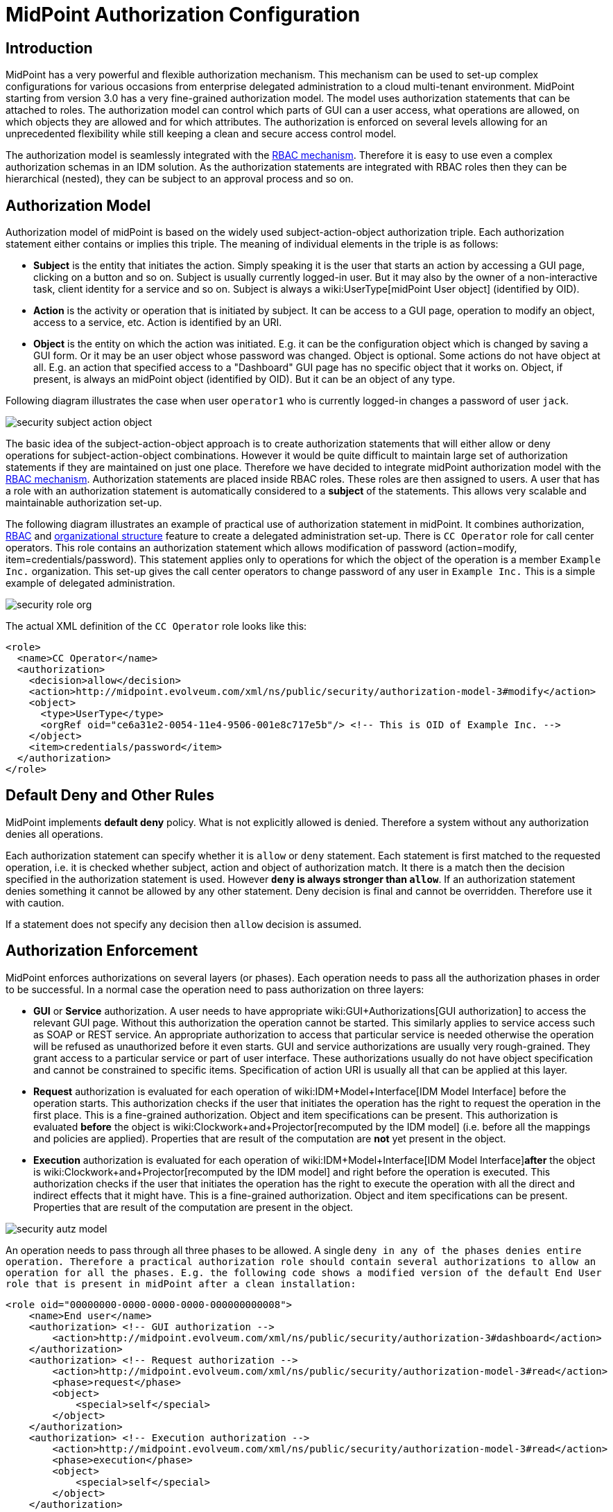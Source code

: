 = MidPoint Authorization Configuration
:page-nav-title: Configuration
:page-wiki-name: Authorization Configuration
:page-wiki-id: 15859795
:page-wiki-metadata-create-user: semancik
:page-wiki-metadata-create-date: 2014-06-30T12:21:47.603+02:00
:page-wiki-metadata-modify-user: semancik
:page-wiki-metadata-modify-date: 2019-04-23T15:03:48.764+02:00
:page-upkeep-status: green
:page-toc: top

== Introduction

MidPoint has a very powerful and flexible authorization mechanism.
This mechanism can be used to set-up complex configurations for various occasions from enterprise delegated administration to a cloud multi-tenant environment.
MidPoint starting from version 3.0 has a very fine-grained authorization model.
The model uses authorization statements that can be attached to roles.
The authorization model can control which parts of GUI can a user access, what operations are allowed, on which objects they are allowed and for which attributes.
The authorization is enforced on several levels allowing for an unprecedented flexibility while still keeping a clean and secure access control model.

The authorization model is seamlessly integrated with the xref:/midpoint/reference/roles-policies/rbac/[RBAC mechanism]. Therefore it is easy to use even a complex authorization schemas in an IDM solution.
As the authorization statements are integrated with RBAC roles then they can be hierarchical (nested), they can be subject to an approval process and so on.


== Authorization Model

Authorization model of midPoint is based on the widely used subject-action-object authorization triple.
Each authorization statement either contains or implies this triple.
The meaning of individual elements in the triple is as follows:

* *Subject* is the entity that initiates the action.
Simply speaking it is the user that starts an action by accessing a GUI page, clicking on a button and so on.
Subject is usually currently logged-in user.
But it may also by the owner of a non-interactive task, client identity for a service and so on.
Subject is always a wiki:UserType[midPoint User object] (identified by OID).

* *Action* is the activity or operation that is initiated by subject.
It can be access to a GUI page, operation to modify an object, access to a service, etc.
Action is identified by an URI.

* *Object* is the entity on which the action was initiated.
E.g. it can be the configuration object which is changed by saving a GUI form.
Or it may be an user object whose password was changed.
Object is optional.
Some actions do not have object at all.
E.g. an action that specified access to a "Dashboard" GUI page has no specific object that it works on.
Object, if present, is always an midPoint object (identified by OID).
But it can be an object of any type.

Following diagram illustrates the case when user `operator1` who is currently logged-in changes a password of user `jack`.

image::security-subject-action-object.png[]

The basic idea of the subject-action-object approach is to create authorization statements that will either allow or deny operations for subject-action-object combinations.
However it would be quite difficult to maintain large set of authorization statements if they are maintained on just one place.
Therefore we have decided to integrate midPoint authorization model with the xref:/midpoint/reference/roles-policies/rbac/[RBAC mechanism]. Authorization statements are placed inside RBAC roles.
These roles are then assigned to users.
A user that has a role with an authorization statement is automatically considered to a *subject* of the statements.
This allows very scalable and maintainable authorization set-up.

The following diagram illustrates an example of practical use of authorization statement in midPoint.
It combines authorization, xref:/midpoint/reference/roles-policies/rbac/[RBAC] and xref:/midpoint/reference/org/organizational-structure/[organizational structure] feature to create a delegated administration set-up.
There is `CC Operator` role for call center operators.
This role contains an authorization statement which allows modification of password (action=modify, item=credentials/password).
This statement applies only to operations for which the object of the operation is a member `Example Inc.` organization.
This set-up gives the call center operators to change password of any user in `Example Inc.` This is a simple example of delegated administration.

image::security-role-org.png[]

The actual XML definition of the `CC Operator` role looks like this:

[source,xml]
----
<role>
  <name>CC Operator</name>
  <authorization>
    <decision>allow</decision>
    <action>http://midpoint.evolveum.com/xml/ns/public/security/authorization-model-3#modify</action>
    <object>
      <type>UserType</type>
      <orgRef oid="ce6a31e2-0054-11e4-9506-001e8c717e5b"/> <!-- This is OID of Example Inc. -->
    </object>
    <item>credentials/password</item>
  </authorization>
</role>
----


== Default Deny and Other Rules

MidPoint implements *default deny* policy.
What is not explicitly allowed is denied.
Therefore a system without any authorization denies all operations.

Each authorization statement can specify whether it is `allow` or `deny` statement.
Each statement is first matched to the requested operation, i.e. it is checked whether subject, action and object of authorization match.
It there is a match then the decision specified in the authorization statement is used.
However *`deny` is always stronger than `allow`*. If an authorization statement denies something it cannot be allowed by any other statement.
Deny decision is final and cannot be overridden.
Therefore use it with caution.

If a statement does not specify any decision then `allow` decision is assumed.


== Authorization Enforcement

MidPoint enforces authorizations on several layers (or phases).
Each operation needs to pass all the authorization phases in order to be successful.
In a normal case the operation need to pass authorization on three layers:

* *GUI* or *Service* authorization.
A user needs to have appropriate wiki:GUI+Authorizations[GUI authorization] to access the relevant GUI page.
Without this authorization the operation cannot be started.
This similarly applies to service access such as SOAP or REST service.
An appropriate authorization to access that particular service is needed otherwise the operation will be refused as unauthorized before it even starts.
GUI and service authorizations are usually very rough-grained.
They grant access to a particular service or part of user interface.
These authorizations usually do not have object specification and cannot be constrained to specific items.
Specification of action URI is usually all that can be applied at this layer.

* *Request* authorization is evaluated for each operation of wiki:IDM+Model+Interface[IDM Model Interface] before the operation starts.
This authorization checks if the user that initiates the operation has the right to request the operation in the first place.
This is a fine-grained authorization.
Object and item specifications can be present.
This authorization is evaluated *before* the object is wiki:Clockwork+and+Projector[recomputed by the IDM model] (i.e. before all the mappings and policies are applied).
Properties that are result of the computation are *not* yet present in the object.

* *Execution* authorization is evaluated for each operation of wiki:IDM+Model+Interface[IDM Model Interface]*after* the object is wiki:Clockwork+and+Projector[recomputed by the IDM model] and right before the operation is executed.
This authorization checks if the user that initiates the operation has the right to execute the operation with all the direct and indirect effects that it might have.
This is a fine-grained authorization.
Object and item specifications can be present.
Properties that are result of the computation are present in the object.

image::security-autz-model.png[]

An operation needs to pass through all three phases to be allowed.
A single `deny in any of the phases denies entire operation. Therefore a practical authorization role should contain several authorizations to allow an operation for all the phases. E.g. the following code shows a modified version of the default End User role that is present in midPoint after a clean installation:`

[source,xml]
----
<role oid="00000000-0000-0000-0000-000000000008">
    <name>End user</name>
    <authorization> <!-- GUI authorization -->
        <action>http://midpoint.evolveum.com/xml/ns/public/security/authorization-3#dashboard</action>
    </authorization>
    <authorization> <!-- Request authorization -->
        <action>http://midpoint.evolveum.com/xml/ns/public/security/authorization-model-3#read</action>
        <phase>request</phase>
        <object>
            <special>self</special>
        </object>
    </authorization>
    <authorization> <!-- Execution authorization -->
        <action>http://midpoint.evolveum.com/xml/ns/public/security/authorization-model-3#read</action>
        <phase>execution</phase>
        <object>
            <special>self</special>
        </object>
    </authorization>
    ...
</role>
----

This role allows access to a "Dashboard" GUI page where a user can see details about himself.
For this role to work three authorization statements are needed:

* GUI authorization statement for action `http://midpoint.evolveum.com/xml/ns/public/security/authorization-3#dashboard` allows access to the "Dashboard" GUI page.

* The request authorization for action `http://midpoint.evolveum.com/xml/ns/public/security/authorization-model-3#read` allows the Dashboard page to _request_ read operation of the user object that describes currently logged-in user (defined by the `self` statement, see below).

* The execution authorization for action `http://midpoint.evolveum.com/xml/ns/public/security/authorization-model-3#read` allows the Dashboard page to _execute_ read operation of the user object that describes currently logged-in user.

This three-phase approach may seem complex but there is a good reason for this.
The details are explained below but to cut the long story short this is needed to implement a complex authorization schemes that make a fine selection of what a user can set explicitly, what can be set indirectly when a value is computed using mappings and policies and what has to be absolutely denied.
However it is quite common that the same authorization statement applies to both request and execution phases.
Therefore there is a syntactic short-cut.
If no phase is specified in the authorization statement then the authorization is applicable to both request and execution phases.
E.g:

[source,xml]
----
    ...
    <authorization>
        <action>http://midpoint.evolveum.com/xml/ns/public/security/authorization-model-3#read</action>
        <!-- No phase specified here. Therefore it applies both to request and execution phases. -->
        <object>
            <special>self</special>
        </object>
    </authorization>
    ...
----

This is possible because the "core" authorizations work on the same actions and objects regardless whether it is a request or execution.
However GUI and service authorizations use different actions and they usually do not use object specification at all.
Therefore GUI and service authorization needs to be defined explicitly.


== GUI and Service Authorizations

GUI and Service authorizations are usually very simple.
They just contain the list of actions.
Each action represents a GUI page or a service to access.
E.g.

[source,xml]
----
    <authorization>
        <action>http://midpoint.evolveum.com/xml/ns/public/security/authorization-3#dashboard</action>
        <action>http://midpoint.evolveum.com/xml/ns/public/security/authorization-3#myPasswords</action>
    </authorization>
----

See the wiki:GUI+Authorizations[GUI Authorizations] page for a full list of supported GUI actions.
See the wiki:Service+Authorizations[Service Authorizations] page for similar list of service authorizations.


== "Core" Authorizations

MidPoint xref:/midpoint/architecture/[architecture] is designed with the xref:/midpoint/architecture/archive/subsystems/model/[IDM Model component] in the centre.
This was designed with a purpose in mind.
The IDM Model component is a brain of midPoint.
It does all the policy processing, evaluates mappings, recomputes objects, wiki:Clockwork+and+Projector[projects values between objects] and does all the other things of identity management logic.
Placing all of this in the centre means that we can make reasonably sure that every object will be recomputed and policed as necessary.
It is also an ideal place for security enforcement and auditing.
And this is exactly what happens here.

Each operation is authorized when it goes through the IDM Model component.
This applies to all normal operations which includes operations initiated from GUI and all the remote services (SOAP, REST) as all of these components are using the wiki:IDM+Model+Interface[IDM Model Interface]. As this interface is used almost universally in midPoint the action URIs used for authorization are also based on the operation names of the wiki:IDM+Model+Interface[IDM Model Interface] - with some minor adjustments to make them practical.

See the wiki:IDM+Model+Authorizations[IDM Model Authorizations] page for list of action URLs for the "core" authorizations.


=== Authorization phases

Each operation is actually authorized twice when it goes through the IDM Model component:

* *request phase* - when operation enters the IDM Model component

* *execution phase* - when operation leaves the IDM Model component

The important aspect to understand authorization is to understand what happens between these two authorizations.
The wiki:Clockwork+and+Projector[Clockwork and Projector] page explains the details.
But simply speaking the object values are recomputed, mappings are evaluated and policies applied.
Let's explain that using an example.
Let's assume we have a user which has one LDAP account.
User properties `givenName` and `familyName` are mapped to LDAP attributes `givenName` and `sn` respectively.
This mapping is implemented by simple wiki:Outbound+Mapping[outbound mappings]. If the `familyName` of a user is changed in GUI then this change is also mapped to the LDAP `sn` attribute and this is changed as well.
But how about authorizations? We want to give user the ability to change the family name in the use object.
This happens from time to time, e.g. when people get married.
But we do not want to give the user direct access to LDAP accounts.
We want to keep these account strictly controlled using midPoint policies and we do not want users to mess it up with manual changes.
Luckily this is what midPoint authorization model was designed for.
We need just few authorizations to implement this.
Firstly the request phase authorization needs to allow user to change the `familyName` of user object.
This is simple:

[source,xml]
----
    ...
    <authorization>
        <action>http://midpoint.evolveum.com/xml/ns/public/security/authorization-model-3#modify</action>
        <phase>request</phase>
        <object>
            <special>self</special>
        </object>
        <item>familyName</item>
    </authorization>
    ...
----

Secondly we need an execution phase authorization to allow this operation to be executed:

[source,xml]
----
    ...
    <authorization>
        <action>http://midpoint.evolveum.com/xml/ns/public/security/authorization-model-3#modify</action>
        <phase>execution</phase>
        <object>
            <special>self</special>
        </object>
        <item>familyName</item>
    </authorization>
    ...
----

And we also need a third authorization.
Changing the `familyName` in user object will trigger the mappings and there will be yet another result: an operation to change LDAP attribute `sn`. Therefore we also need to allow this operation:

[source,xml]
----
    ...
    <authorization>
        <action>http://midpoint.evolveum.com/xml/ns/public/security/authorization-model-3#modify</action>
        <phase>execution</phase>
        <object>
            <type>ShadowType</type>
            <owner>
                <special>self</special>
            </owner>
        </object>
        <item>attributes/sn</item>
    </authorization>
    ...
----

There are several interesting things about this authorization.
Firstly this is an execution phase authorization.
And there is no such authorization in the request phase.
This is exactly what we want.
We want to allow _execution_ of account modification if it is a result of policy evaluation (which means outbound mappings in this case).
But we do *not* want to allow users explicitly _requesting_ changes to account attributes.
Therefore this authorization only allows operation in the execution phase.
Secondly this authorization is using an `owner` clause to define object.
This is necessary because this authorization applies to different object than previous authorizations.
Previous authorizations applied to a user as an object.
But this authorization applies to a shadow.
It is important to realize that change of one object can result in a change of a different object, e.g. as wiki:Focus+and+Projections[data are mapped between focus and projections]. And authorizations needs to be set up accordingly.


=== actionsObject Authorization Actions

Following action URLs are used for object operations:

[%autowidth]
|===
| Operation | URL | Description | Since

| Read
| `http://midpoint.evolveum.com/xml/ns/public/security/authorization-model-3#read`
| All read operations: getting objects, searching objects, counting objects and so on. +
Since midPoint 3.9 this is a short-cut for get and search authorizations (see below).
| 3.0


| Get
| `http://midpoint.evolveum.com/xml/ns/public/security/authorization-model-3#get`
| Getting objects by xref:/midpoint/devel/prism/concepts/object-identifier/[OID]. This authorizations applies to read operations where one specific object is retrieved. +
Note: This authorization also applies to search results.
While the search authorization governs what can be searched for and how the search filter can be specified, individual results of the search are _reduced_ by using get authorization.
E.g. the properties of the object for which there is no get authorization are removed.
| 3.9


| Search
| `http://midpoint.evolveum.com/xml/ns/public/security/authorization-model-3#search`
| Searching objects.
This authorization applies to read operations where many objects are searched to find objects that match particular criteria. +
Note: Search authorization governs how the user can form a search filter and which objects are returned.
But each search result is passing through additional _reduction_ by using get authorization (see above).
| 3.9


| Add
| `http://midpoint.evolveum.com/xml/ns/public/security/authorization-model-3#add`
| Adding new objects.
Creating entirely new object.
| 3.0


| Modify
| `http://midpoint.evolveum.com/xml/ns/public/security/authorization-model-3#modify`
| Modifications of existing objects.
| 3.0


| Delete
| `http://midpoint.evolveum.com/xml/ns/public/security/authorization-model-3#delete`
| Deleting objects.
| 3.0


| Raw operation
| `http://midpoint.evolveum.com/xml/ns/public/security/authorization-model-3#rawOperation`
| All operations that involve reading and changing of object in their raw representation.
Simply speaking this is the XML/JSON/YAML representation of the object as is stored in the repository.
Raw operations can be quite powerful as they go around all the policies.
This is *not* supposed to be used in normal operation.
Raw operations are intended for initial system configuration, configuration changes, emergency recovery and so on. +
Raw operation authorization is checked *in addition* to normal object operation.
For example both `rawOperation` and `modify` authorization are needed to execute raw object modification.
| 3.7


| Partial execution
| `http://midpoint.evolveum.com/xml/ns/public/security/authorization-model-3#partialExecution`
| All operations that limit midPoint processing only to certain parts.
This is often used to skip some parts of the processing such as approval processing, processing of certain policies and so on.
Partial execution can be used to go around the policies, therefore it is considered to be a sensitive operation that requires special autorization. +
This authorization is checked *in addition* to normal object operation.
For example both `partialExecution` and `modify` authorization are needed to execute partial object modification.
| 3.7


|===


=== Read, Get and Search

Up until midPoint 3.9 there was only one _read_ authorization that governed all the read operations.
Since midPoint 3.9 there are two related, but distinct operations: _get_ and _search_.

_Get_ authorization governs operations when a single specific object is retrieved.
This is usually the `getObject()` operation that retrieves objects by their xref:/midpoint/devel/prism/concepts/object-identifier/[object identifier (OID)]. This is perhaps the most frequently used operation in midPoint.
It is used almost everywhere: when accounts, roles and organizational units of a specific user are retrieved, when midPoint gets information about approvers, owners, resources referenced from tasks and so on.
This usually happens when midPoint follows _object references_ (e.g. links).

_Search_ authorization applies to operations that are looking through many objects.
Those are `search(), searchIterative()` and `count()` operations.
In this case we do not have object identifier, we are looking for an object by specifying search criteria (filter/query).
Those operations are used mostly by user interface when listing objects such as users, roles and tasks.
It is also applied to many operations related to organizational structure management.

In normal case both _get_ and _search_ authorizations are needed and in fact they are often exactly the same.
But there are cases when the difference between those operations can be used to gain significant advantage.
For example, it is often safe to allow get of basic properties of almost any object in the system.
And this is often really needed.
We want to allow users to read names of roles and organizational units that are assigned to them.
We want to allows them to get information about owners and approvers of the roles that the user has access to.
All of that is governed by _get_ authorization.
Therefore we often want to enable get for almost any object in the system (provided that only a reasonable set of properties is returned).
On the other hand, we usually do not want any user to see all the other users.
We want the users to see all the active employees, or all the users in their workgroup.
But we do not want them to see all the archived objects.
We want users to get all the roles in the system, even the deprecated or archived ones in case that they happen to still have them assigned.
But we do not want those roles to appear in the searches.
And this is how the difference between get and search operation can be used: give users quite a broad authorization to _get_ objects.
But strictly limit their _search_ capability.

[NOTE]
.Possible security risk
====
There is a chance of system abuse in case that the users get quite a broad _get_ authorization.
The _get_ authorization is a very simple mechanism: if OID is known, then the object is returned.
The authorization does not care where the OID came from.
The usual case is that the OID came from a valid object reference.
But if the user learns the OID from some other channel, the user may trick the system or even abuse wiki:Interfaces[midPoint interfaces] to gain access to an object that he should not be accessing.
Therefore *it is essential not to make get authorization too broad.* Only use this approach in case when the get authorization returns reasonable and relatively harmless set of properties (e.g. only the name of the object).

====

The _read_ authorization is still supported for compatibility and convenience reasons.
It can be understood as a shortcut for specifying both _get_ and _search_ authorizations.


== Superuser Authorization

There is one special authorization action in midPoint which can allow (or deny) any operation on any object.
Following role gives a super-user powers:

[source,xml]
----
<role oid="00000000-0000-0000-0000-000000000004" xmlns="http://midpoint.evolveum.com/xml/ns/public/common/common-3">
 <name>Superuser</name>
 <authorization>
	<action>http://midpoint.evolveum.com/xml/ns/public/security/authorization-3#all</action>
 </authorization>
</role>
----

The default `administrator` user in midPoint is *not* hard-coded.
It is just an regular user which has the above role.
This gives super-user abilities to this user.
However it can be freely modified and replaced with a better least-privilege administrative model.


== Object Specification

Object of the authorization can be selected in a variety of ways:


=== Object Selection by Type

Authorization applies only to objects of the specified type.
In the following case it only applies to shadows:

[source,xml]
----
  <authorization>
    <action>...</action>
    <object>
      <type>ShadowType</type>
    </object>
  </authorization>
----


=== Object Selection by Query Filter

Authorization applies only to objects that match specified query.
In the following case it only applies to objects that have property `locality` set to value `Caribbean`.

[source,xml]
----
  <authorization>
    <action>...</action>
    <object>
      <filter>
        <q:equal>
          <q:path>locality</q:path>
          <q:value>Caribbean</q:value>
        </q:equal>
      </filter>
    </object>
  </authorization>
----


=== Object Selection by Archetype

Authorization applies only to objects that have specified archetype.

[source,xml]
----
  <authorization>
    <action>...</action>
    <object>
      <archetypeRef oid="00000000-0000-0000-0000-000000000321"/>
    </object>
  </authorization>
----

Archetype specification is multi-valued.
If more than one `archetypeRef` is used in the same authorization, then _or_ operation is implied.
I.e. match of a single archetypes from the list will make the authorization applicable for the object.

[TIP]
====
The <archetypeRef> mechanism is available in midPoint 4.0 and later.
See also wiki:Archetypes[Archetypes].

====


=== Object Selection by Organization Structure Membership

Authorization applies only to objects that are members of a specific wiki:OrgType[Org]. In the following case it only applies to member of Org identified by OID `1f82e908-0072-11e4-9532-001e8c717e5b`.

[source,xml]
----
  <authorization>
    <action>...</action>
    <object>
      <orgRef oid="1f82e908-0072-11e4-9532-001e8c717e5b"/>
    </object>
  </authorization>
----

This is good for delegated administration to fixed organizational subtrees.


=== Object Selection by Organization Structure Relation

Authorization applies only to objects that are members of any org, for which the subject has a specific relation.
E.g. this authorization type can give access to any objects that are part of any organizational unit that the subject is managing.
This is illustrated in the following snippet.
This authorization gives managers the ability to control any object that they are "managing".

[source,xml]
----
  <authorization>
    <action>...</action>
    <object>
      <orgRelation>
          <subjectRelation>org:manager</subjectRelation>
      </orgRelation>
    </object>
  </authorization>
----

This is good for dynamic delegated administration.
But please note that this authorization may degrade performance if the subject has relation to many organizational units.

[TIP]
====
The `<orgRelation>` mechanism is available in midPoint 3.4 and later.
====


=== Self Object Selection

Authorization applies only to objects that represent the user which initiates the operation.
I.e. if the object is also a subject of the operation.

[source,xml]
----
  <authorization>
    <action>...</action>
    <object>
      <special>self</special>
    </object>
  </authorization>
----


=== Object Selection by Owner

Authorization applies only to objects that have an owner which is specified by inner object selection.

[source,xml]
----
  <authorization>
    <action>...</action>
    <object>
      <owner>
        ... inner object selection specification goes here ...
      </owner>
    </object>
  </authorization>
----

The object owner is its wiki:Focus+and+Projections[focal object]. E.g. typical owner of account shadows is a user to whom the accounts are linked.

E.g. the following example only applies to objects that have owner who is a full-time employee:

[source,xml]
----
  <authorization>
    <action>...</action>
    <object>
      <owner>
        <filter>
          <q:equal>
            <q:path>employeeType</q:path>
            <q:value>fulltime</q:value>
          </q:equal>
        </filter>
      <owner>
    </object>
  </authorization>
----


=== Object Selection by Tenant

++++
{% include since.html since="3.9" %}
++++

Authorization applies only to objects that have the same tenant as the subject.

[source,xml]
----
  <authorization>
    <action>...</action>
    <object>
      <tenant>
          <sameAsSubject>true</sameAsSubject>
          <includeTenantOrg>false</includeTenantOrg>
      </tenant>
    </object>
  </authorization>
----

This authorization can be used to limit users to access objects only inside their own tenant.
The `includeTenantOrg` element can be used to include or exclude the tenant (tenant org) itself.
E.g. it can be used to prohibit modification of the tenant itself, but allow modification of any other object in its "tenancy".

This authorization works only if both subject and object are multi-tenant.
I.e. it will not work if subject does not have tenant (no `tenantRef`) or in case that the object does not have tenant.
Ordinary (non-tenant) authorizations should be used for those cases.


=== Object Selection Combinations

The object selection criteria can be combined in almost any meaningful way.
E.g. the following authorization only applies to user objects that have locality set to Caribbean and are in the Org identified by OID

....
1f82e908-0072-11e4-9532-001e8c717e5b.
....

[source,xml]
----
  <authorization>
    <action>...</action>
    <object>
      <type>UserType</type>
      <filter>
        <q:equal>
          <q:path>locality</q:path>
          <q:value>Caribbean</q:value>
        </q:equal>
      </filter>
      <orgRef oid="1f82e908-0072-11e4-9532-001e8c717e5b"/>
    </object>
  </authorization>
----


=== Zone of Control

++++
{% include since.html since="3.9" %}
++++


Each authorization specify _zone of control_ over some part of midPoint objects.
The _zone of control_ is the set of objects that the authorization allows access to.
Zone of control is defined by the object specification of the authorization as described above.
This may be a filter, organizational structure reference and so on.
If the object is part of the zone of control then the authorization is applied.
So far there is nothing special about it.
But it becomes really interesting in cases, when user is allowed to modify the properties that are used to set the zone of control.
For example let's have a look at following authorization:

[source,xml]
----
    <authorization>
        <name>write subtype req</name>
        <action>http://midpoint.evolveum.com/xml/ns/public/security/authorization-model-3#modify</action>
        <phase>request</phase>
        <object>
            <filter>
                <q:equal>
                   <q:path>subtype</q:path>
                   <q:value>employee</q:value>
                </q:equal>
            </filter>
        </object>
        <!-- Note: subtype property is not excluded here. User could modify it ... -->
    </authorization>
----

This authorization allows a user to change the value of `subtype` property.
But if the user changes the value to anything else than `employee` then such user forfeits the ability to modify this object.
The object will move outside of user's zone of control.
MidPoint 3.8 and earlier in fact allowed that operation.
But in that case it is very difficult to set up authorization policies to make sure that the zone of control is properly maintained.
The above example is very simple, but the situation may get really complicated in real-world scenarios, especially in delegated administration and multi-tenancy configurations.
In such cases it was really easy to get the authorization statements wrong and give users stronger rights that intended.
Therefore the behavior was changed in midPoint 3.9 and such operations are no longer allowed (but see also below).
In midPoint 3.9 the zone of control is maintained.
MidPoint will not allow any operation where modification of an object would result in that object getting out of authorization zone of control.
This has important implications especially for wiki:Multitenancy[multitenant deployments].

Even though the behavior of midPoint 3.9 zone of control is now more intuitive and much more secure, there may be cases when we need to allow operations that are going outside of zone of control.
In that case there is a new `zoneOfControl` configuration clause for authorizations.
Authorizations that need to break zone of control boundaries or authorizations that need to be compatible with midPoint 3.8 may explicitly allow such operations:

[source,xml]
----
<authorization>
        <name>write subtype req</name>
        <action>http://midpoint.evolveum.com/xml/ns/public/security/authorization-model-3#modify</action>
        ...
        <zoneOfControl>allowEscape</zoneOfControl>
        ...
    </authorization>
----


== Target

Subject-action-object triple is a great model.
But sometimes it is just not powerful enough.
One of the common case when this model fails is complex delegated administration.
E.g. if we want to give call center operator the ability to assign some selected roles to users.
This cannot be achieved with pure subject-action-object model.
Subject is the operator, action is `modify` and object is the user who has to get a new role.
But there is no place for the role itself.
Therefore the authorization mechanism based on the simple subject-action-object triple cannot deal with this situation.

Therefore the subject-action-object model needs to be extended with additional parameter: target.
The target is an optional element in authorization statements that is used in authorization of operations for whose it makes sense.
Assignment and un-assignment of roles and orgs is one such case.
This is illustrated in the following diagram:

image::security-subject-action-object-target.png[]



Therefore the target specification can be used to only select a particular group of object that can be assigned or un-assigned.
E.g. the following authorization allows the assignment of application roles to any user in the organization identified by OID `1f82e908-0072-11e4-9532-001e8c717e5b`.

[source,xml]
----
  <authorization>
    <action>http://midpoint.evolveum.com/xml/ns/public/security/authorization-model-3#assign</action>
    <object>
      <type>UserType</type>
      <orgRef oid="1f82e908-0072-11e4-9532-001e8c717e5b"/>
    </object>
    <target>
      <type>RoleType</type>
      <filter>
        <q:equal>
          <q:path>roleType</q:path>
          <q:value>application</q:value>
        </q:equal>
      </filter>
    </target>
</authorization>
----

Targets can be specified using the same mechanisms as are applicable for objects (type, filter, org membeship, ...).


=== Assignment and Unassignment Authorizations

Assignment and unassignment are quite powerful operations in midPoint.
However basic create-read-update-delete (CRUD) authorization are quite crude to address the intricacies of midPoint assignments.
These authorizations can only allow all assignments or deny any assignments.
There is no middle ground.
And that is not very practical.
Therefore there is a solution.

There are two authorizations that are designed for the purpose of controlling the assignment and unassignment on a fine level.
These authorizations are designed to be target-aware.
The target is the object which is assigned or unassigned (role, org, service or wiki:Deputy[deputy user]). This can be used to precisely control which objects may be assigned or unassigned.

However, assgin/unassign authorizations make sense only in the request phase.
The primary goal of these authorizations is to limit the _targets_ of assignment.
And that is processed only in the request phase.
All that execution phase can see is just a modification of the `assignment` container.
Therefore for the assign/unassign authorizations to work correctly, you have to allow _assign_ in the request phase and _modification_ of `assignment` container in the execution phase.
The default end user role is a good example for this.


=== Inducement Authorizations

++++
{% include since.html since="3.9" %}
++++


Assignment and unassignment authorization can be applied to inducements using the very same principles.
There is an authorization clause `orderConstraints` that controls whether authorization applies to assignment, inducement or both.

[source,xml]
----
        <authorization>
            <action>http://midpoint.evolveum.com/xml/ns/public/security/authorization-model-3#assign</action>
            <action>http://midpoint.evolveum.com/xml/ns/public/security/authorization-model-3#unassign</action>
            ... object, target and so on ...
            <orderConstraints>
                <orderMin>0</orderMin> <!-- order=0 means assignment -->
                <orderMax>unbounded</orderMax> <!-- order=1,2,3... means inducements -->
            </orderConstraints>
        </authorization>
----

This authorization applies both to assignments and inducements.
The differentiator between assignment and inducement is so called _order_. Order of zero means assignment.
Order of one or more means inducement (see wiki:Roles,+Metaroles+and+Generic+Synchronization[Roles, Metaroles and Generic Synchronization] page for more details).
The `orderConstraints` clause can be used to set min/max for order therefore limiting authorization to assignment, inducements or both.

The default behavior of assignment/inducement authorizations is to apply only to assignments.
Therefore if no `orderConstraints` clause is present, then the authorization allows assignments only.
This behavior is slightly different than other authorization clauses, where no clause means no limitation.
But this this behavior was chosen for compatibility reasons.


== Expressions

++++
{% include since.html since="3.7" %}
++++

xref:/midpoint/reference/expressions/expressions/[Expressions] can be used in authorization search filters:

[source,xml]
----
        <authorization>
        <action>http://midpoint.evolveum.com/xml/ns/public/security/authorization-model-3#read</action>
        <object>
            <type>RoleType</type>
            <filter>
                <q:equal>
                    <q:path>roleType</q:path>
                    <expression>
                        <!-- Make sure empty value of costCenter does not allow any access. -->
                        <queryInterpretationOfNoValue>filterNone</queryInterpretationOfNoValue>
                        <path>$subject/costCenter</path>
                    </expression>
                </q:equal>
            </filter>
        </object>
    </authorization>
----

The authorization above allows read access to all roles that have the same `roleType` as is the values of `costCenter` property of the user who is subject of the authorization.

Variable `subject` may be used in the expressions to represent authorization subject (user).
Other common expressions variables may also be available or will be made available in the future.
However, we recommend to avoid using the `actor` variable.
Please use `subject` variable instead.
Those variables are usually set to the same value.
But there may be situations when the value is different (e.g. administrator evaluating authorization of a different user).
The `subject` variable is usually the right one.

[NOTE]
====
Authorizations are evaluated frequently.
Evaluations are evaluated at least twice during ordinary midPoint operation.
Authorizations are designed to be very efficient to evaluate.
However, if expression is part of the evaluation then the expression may impact performance of the entire system.
Expressions that use the `path` evaluator (as the one above) are usually very fast and they are safe.
Even simple script expressions usually do not create any major issue.
However, try to avoid placing complex or slow expressions into authorizations.
Those are almost certain to have a severe negative impact on system performance.
If you need complex computation, it is perhaps better to compute the value in xref:/midpoint/reference/expressions/object-template/[object template] and place it into property of the object (e.g. user extension property).
Then use only the result of the computation stored in that property in authorization expressions.
====


== Item Authorizations

Almost all "core" authorizations may be limited to a specific set of items.
For example, read authorization may be given only to selected parts of the object by using the `item` element in the authorization:

[source,xml]
----
    <authorization>
        <action>http://midpoint.evolveum.com/xml/ns/public/security/authorization-model-3#read</action>
        ...
        <item>name</item>
        <item>fullName</item>
    </authorization>
----

MidPoint will adapt all its functionality to fit such authorizations.
E.g. objects returned from midPoint will have only those readable fields.
User interface will display input fields only for those items where the user is authorized to modify data and so on.

++++
{% include since.html since="3.7.1" %}
++++


Item specification is a very powerful tool to implement fine-grained access control in midPoint.
But with great power come great responsibilities.
Which means that the authorization system is also quite complex.
One of the most important details to point out is subtle but important difference between denying an operation and not allowing an operation.
Authorization that denies access specifies a final decision.
Denied access cannot be allowed by any other authorization.
Deny authorization are very strong from a security perspective, but it is extremely difficult to combine them with other authorizations.
Therefore deny authorizations are used very rarely.
On the other hand if the access is not allowed by a specific authorization then it can still be allowed by another authorization.
This makes authorizations "mergeable".
Not allowing access is usually the right approach.

Therefore it is almost always better not to allow access than to deny access.
However, enumerating all the applicable items may be daunting task if the goal it to grant access to everything except few sensitive items.
There midPoint has a method for negative enumeration by using _exceptItem_ element:

[source,xml]
----
    <authorization>
        <action>http://midpoint.evolveum.com/xml/ns/public/security/authorization-model-3#modify</action>
        ...
        <exceptItem>assignment</exceptItem>
        <exceptItem>inducement</exceptItem>
    </authorization>
----

This authorization grants modify access to all items except for `assignment` and `inducement`. This is still _allow_ authorization, therefore it is granting access.
It is not denying access.
Therefore it is perfectly interoperable with other _allow_ authorizations.
E.g. if the user also has another authorization that grants modification of `inducement` then the system will work as expected.
This also works assign/unassign authorizations.


=== Authorizations and Automatic Items

++++
{% include since.html since="3.6.1" %}
++++


There are "automatic" item in midPoint that midPoint manages by itself.
For example `roleMembershipRef` reference that contains a collection of direct and indirect role memberships for each focus.
MidPoint will determine that automatically when assignments are evaluated.
The `roleMembershipRef` values are stored in the repository so they can be used by quick search operations.
There are many items like these: object and assignment metadata, role, organization and tenant references (`parentOrgRef`, `roleMembershipRef, tenantRef`), activation virtual properties (e.g. effectiveStatus) and metadata, credential metadata and many more.

Those are the items that midPoint logic controls directly.
They have exception from execution-phase authorization enforcement.
Their modification in execution phase is always allowed.
If it was not allowed then midPoint won't be able to function properly and it may even lead to security issues.

Therefore there is a general rule: if midPoint is managed an item by itself as part of midPoint internal data management or policy management then modification of such item is implicitly allowed in the execution phase of authorization evaluation.
This does not need to be allowed explicitly.
However, what still needs to be allowed explicitly are the items that are modified by mappings, hooks and other customizable code.
To put it simply: If midPoint modifies something by itself and there is no way to turn that off or customize it then such modification is implicitly allowed.
If something is modified by a customized logic (mappings, hooks or other customization) then this is *not* allowed implicitly and you will need explicit authorization for that.

This exception applies to *execution phase only*. Request phase is not affected.
All the items are still controlled by regular authorizations for request phase.
Therefore these exceptions do *not* allow user to modify those items.
Attempt to do so must pass through request-phase authorization first.
This exception only allows midPoint logic to modify those properties without explicit authorizations.

[TIP]
.Motivation
====
 Strictly speaking, there would be no need for these exceptions.
The modification can be allowed by regular authorizations.
However, that would mean, that every practical authorization must contain those items.
That is error-prone, it is a maintenance burden and it is even an obstacle for evolveability.
E.g. if similar properties are added in future midPoint versions (which is likely) then all existing authorizations much be updated.
The cost of slightly increased perceived security is not justified by those operational issues.
====


== Authorizations and Performance

Authorizations are evaluated for every operations and they are typically evaluated several times.
Therefore authorizations have an effect on performance.
Keeping the number of authorizations to a necessary minimum is a recommendation for systems that need high performance.
However provisioning systems usually prefer the ability to handle complexity over performance.
And this is also the case in midPoint.
Therefore midPoint still can work reasonably with a large number of authorizations if these are use with care (see the Best Practice below).

There may yet another performance consideration for authorization use.
Authorizations are also used during search operations.
But in this case they are used in somehow different way.
When searching for an object or when listing objects MidPoint is processing the authorizations to extract a search filter from them.
This filter extracted from authorizations is like a "mask" that selects only the objects that a user is authorized to see.
This filter is then combined by the ordinary search filter and passed to the database for processing.
This is the most efficient option.
However if there is a large number of applicable authorizations and they are complex the resulting "masking" filter can be very complex.
This may place additional load on the database.


== Best Practice

* If possible always specify <type> in the authorizations.
E.g. <type>UserType</type>.
Object type is easy to determine and therefore the authorization code evaluates that first.
Therefore specifying type makes the evaluation faster by quickly skipping the authorization where types do not match.
This also makes the evaluation more reliable as types unambiguously determine the schema for search filters and items.

* Distribute the authorization to roles as much as possible.
I.e. avoid placing all the authorization in a single role.
This would mean that almost all of them have to evaluated for almost every operation.
If you distribute the authorization to several roles and distribute the roles to users then a lower number of authorizations needs to be evaluated in average.


== Troubleshooting

Main article: wiki:Troubleshooting+Authorizations[Troubleshooting Authorizations]

Authorizations can be tricky.
Especially if there is a large number of them and they are complex.
And security best practice effectively prohibits to provide any useful error messages to the user in case that the access is denied.
Therefore troubleshooting of authorization issues can be quite a demanding task - as any security engineer undoubtedly knows.
However we have tried to make this task easier by implementing an authorization trace.
In this mode midPoint will trace processing of all authorization statements and record that in the xref:/midpoint/reference/diag/logging/[logfiles]. The trace can be enabled by setting the following log levels:

[%autowidth]
|===
| Logger name | level | effect

| com.evolveum.midpoint.security
| TRACE
| Enabled traces of all the security-related processing in midPoint core


| com.evolveum.midpoint.security.impl.SecurityEnforcerImpl
| TRACE
| Enables just the processing of authorization statements and security contexts.


|===

Please note that enabling the authorization trace has a *severe impact on system performance* as it needs to write many log records for each and every midPoint operation.
This trace is not designed to be continually enabled.
It is just a troubleshooting tool that is supposed to be used mostly in devel/testing environments to set up a proper security policy.

See wiki:Troubleshooting+Authorizations[Troubleshooting Authorizations] for more details.


== Examples


=== Self-Service Password Change

Self-service password change is one of the most widely used IDM functionality.
However, the authorization setup is not trivial due to various specifics that a password has.
Let's go through this scenario by starting with the simples way and ending with the right way.

The simples way how to allow change of user's own password is by using a simple authorization:

[source,xml]
----
    <authorization>
        <action>http://midpoint.evolveum.com/xml/ns/public/security/authorization-model-3#modify</action>
        <object>
            <special>self</special>
        </object>
        <item>credentials/password</item>
    </authorization>
----

This authorization will allow both request and execution of user password modification.
Simple.
But there are two problems.

Firstly, this authorization will only allow modification of user password.
It will not allow modification of account passwords.
Therefore if the user password is mapped to accounts (which is the usual case) then the operation will fail.
So we need another authorization that allows modification of account password.

[source,xml]
----
    <authorization>
        <action>http://midpoint.evolveum.com/xml/ns/public/security/authorization-model-3#modify</action>
        <phase>execution</phase>
        <object>
            <type>ShadowType</type>
            <owner>
                <special>self</special>
            </owner>
        </object>
        <item>credentials/password</item>
    </authorization>
----

This authorization allows to change password on all projections (given by `ShadowType` and `owner` combination), but only in the `execution` phase.
Which means that mapped password change can be propagated.
It will not allow direct change of account password.
If this is desired then also `request` phase should be allowed.

The second problem with the original authorization is that there are several processes to change the password.
E.g. system administrator or call center agent can change a password without specifying the old password value.
This is needed to handle the case when a password is forgotten.
But a normal user can change the password only if old password value is specified.
Therefore there are also two different authorization setups:

* The link:http://midpoint.evolveum.com/xml/ns/public/security/authorization-model-3#modify[http://midpoint.evolveum.com/xml/ns/public/security/authorization-model-3#modify] authorization represents a direct change of the password as done by system administrator.
In this case the password change widget is visible in the user details form and the old value is not required

* The link:http://midpoint.evolveum.com/xml/ns/public/security/authorization-model-3#changeCredentials[http://midpoint.evolveum.com/xml/ns/public/security/authorization-model-3#changeCredentials] authorization represents the process when user is changing its own credentials.
It requires old password, proof of possession for cryptographic keys or any other reasonable safeguard.
*Note:* this authorization is only applicable in the `request` phase.

Also, it is generally better to allow change of all credentials, not just password.
In midPoint 3.3 and later password is the only supported credential type.
But later versions will bring support for new credential types.
Therefore the complete configuration for self-service password change looks like this:

[source,xml]
----
    <authorization>
        <action>http://midpoint.evolveum.com/xml/ns/public/security/authorization-model-3#changeCredentials</action>
        <phase>request</phase>
        <object>
            <special>self</special>
        </object>
        <item>credentials</item>
    </authorization>
    <authorization>
        <action>http://midpoint.evolveum.com/xml/ns/public/security/authorization-model-3#changeCredentials</action>
        <phase>request</phase>
        <object>
            <type>ShadowType</type>
            <owner>
                <special>self</special>
            </owner>
        </object>
        <item>credentials</item>
    </authorization>
    <authorization>
        <action>http://midpoint.evolveum.com/xml/ns/public/security/authorization-model-3#modify</action>
        <phase>execution</phase>
        <object>
            <special>self</special>
        </object>
        <item>credentials</item>
    </authorization>
    <authorization>
        <action>http://midpoint.evolveum.com/xml/ns/public/security/authorization-model-3#modify</action>
        <phase>execution</phase>
        <object>
            <type>ShadowType</type>
            <owner>
                <special>self</special>
            </owner>
        </object>
        <item>credentials</item>
    </authorization>
----


[TIP]
.Implementation note
====
 The ...#modify and ...#changeCredentials authorizations are evaluated in almost the same way by the model.
The both allow the modification of the properties specified in the `item` declaration.
The primary difference is in the way how GUI presents and enforces the authorizations.
The ...#modify authorization is used in the _edit schema_ (refined schema).
Therefore if the ...#modify authorization is present, the GUI will render a read-write widget for password.
If it is not present then the password widget will not allow password change.
The ...#changeCredentials authorization is not used to compute edit schema.
Therefore even if it is present then the password field in the user form will still be rendered as read-only.
Therefore the only way how the user can change the password is to use credentials self-service page.
And this page will require old user password (if it is set up to do it).

The bottom line is that the specifics of password change interactions are implemented and enforced in the xref:/midpoint/architecture/archive/subsystems/gui/[GUI]. xref:/midpoint/architecture/archive/subsystems/model/[The Model] is only concerned whether the password change is allowed or denied, but it does not care about the actual process.
====


== See Also

* wiki:Troubleshooting+Authorizations[Troubleshooting Authorizations]

* wiki:GUI+Authorizations[GUI Authorizations]

* wiki:Service+Authorizations[Service Authorizations]

* wiki:IDM+Model+Authorizations[IDM Model Authorizations]

* xref:/midpoint/reference/roles-policies/rbac/[Advanced Hybrid RBAC]

* xref:/midpoint/reference/org/organizational-structure/[Organizational Structure]